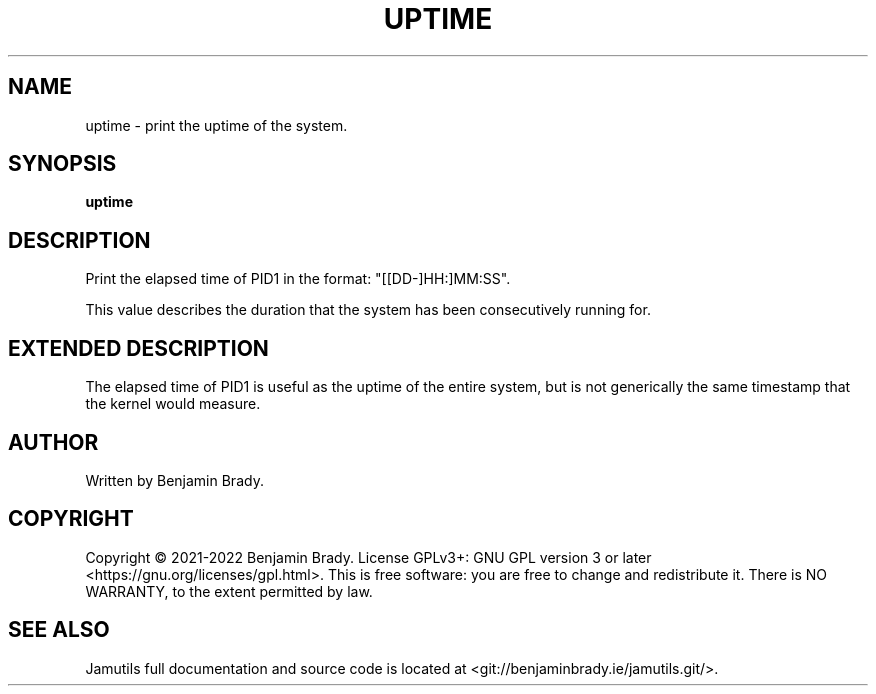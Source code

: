 .TH UPTIME 1 "March 2022" Jamutils-JAMUTILS_VERSION
.SH NAME
uptime \- print the uptime of the system.
.SH SYNOPSIS
.B uptime
.SH DESCRIPTION
Print the elapsed time of PID1 in the format: "[[DD-]HH:]MM:SS".

This value describes the duration that the system has been consecutively
running for.
.SH EXTENDED DESCRIPTION
The elapsed time of PID1 is useful as the uptime of the entire system, but is
not generically the same timestamp that the kernel would measure.
.SH AUTHOR
Written by Benjamin Brady.
.SH COPYRIGHT
Copyright \(co 2021\-2022 Benjamin Brady. License GPLv3+: GNU GPL version 3 or
later <https://gnu.org/licenses/gpl.html>. This is free software: you are free
to change and redistribute it. There is NO WARRANTY, to the extent permitted by
law.
.SH SEE ALSO
Jamutils full documentation and source code is located at
<git://benjaminbrady.ie/jamutils.git/>.
